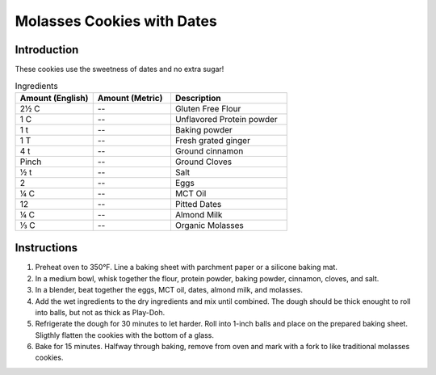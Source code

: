 Molasses Cookies with Dates
---------------------------

Introduction
^^^^^^^^^^^^

These cookies use the sweetness of dates and no extra sugar!

.. list-table:: Ingredients
    :widths: 40, 40, 60
    :header-rows: 1

    * - Amount (English)
      - Amount (Metric)
      - Description
    * - 2½ C
      - --
      - Gluten Free Flour
    * - 1 C
      - --
      - Unflavored Protein powder
    * - 1 t
      - --
      - Baking powder
    * - 1 T
      - --
      - Fresh grated ginger
    * - 4 t
      - --
      - Ground cinnamon
    * - Pinch
      - --
      - Ground Cloves
    * - ½ t
      - --
      - Salt
    * - 2
      - --
      - Eggs
    * - ¼ C
      - --
      - MCT Oil
    * - 12
      - --
      - Pitted Dates
    * - ¼ C
      - --
      - Almond Milk
    * - ⅓ C
      - --
      - Organic Molasses

Instructions
^^^^^^^^^^^^

1. Preheat oven to 350°F.  Line a baking sheet with parchment paper or a silicone baking mat.
2. In a medium bowl, whisk together the flour, protein powder, baking powder, cinnamon, cloves, and salt.
3. In a blender, beat together the eggs, MCT oil, dates, almond milk, and molasses.
4. Add the wet ingredients to the dry ingredients and mix until combined.  The dough should be thick enought to roll into balls, but not as thick as Play-Doh.
5. Refrigerate the dough for 30 minutes to let harder.  Roll into 1-inch balls and place on the prepared baking sheet.  Sligthly flatten the cookies with the bottom of a glass.
6. Bake for 15 minutes.  Halfway through baking, remove from oven and mark with a fork to like traditional molasses cookies.
